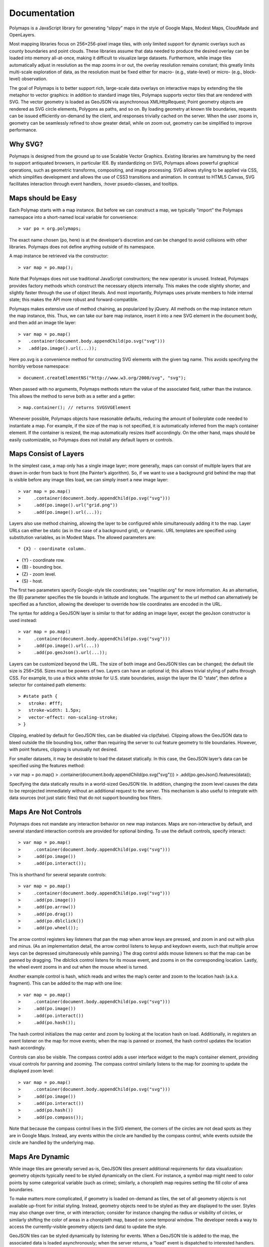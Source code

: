 Documentation
=============

Polymaps is a JavaScript library for generating “slippy” maps in the style of
Google Maps, Modest Maps, CloudMade and OpenLayers.

Most mapping libraries focus on 256×256-pixel image tiles, with only limited
support for dynamic overlays such as county boundaries and point clouds. These
libraries assume that data needed to produce the desired overlay can be loaded
into memory all-at-once, making it difficult to visualize large datasets.
Furthermore, while image tiles automatically adjust in resolution as the map
zooms in or out, the overlay resolution remains constant; this greatly limits
multi-scale exploration of data, as the resolution must be fixed either
for macro- (e.g., state-level) or micro- (e.g., block-level) observation.

The goal of Polymaps is to better support rich, large-scale data overlays on
interactive maps by extending the tile metaphor to vector graphics: in addition
to standard image tiles, Polymaps supports vector tiles that are rendered with
SVG. The vector geometry is loaded as GeoJSON via asynchronous XMLHttpRequest;
Point geometry objects are rendered as SVG circle elements, Polygons as paths,
and so on. By loading geometry at known tile boundaries, requests can be issued
efficiently on-demand by the client, and responses trivially cached on the
server. When the user zooms in, geometry can be seamlessly refined to show
greater detail, while on zoom out, geometry can be simplified to improve
performance.

Why SVG?
--------

Polymaps is designed from the ground up to use Scalable Vector Graphics.
Existing libraries are hamstrung by the need to support antiquated browsers, in
particular IE6. By standardizing on SVG, Polymaps allows powerful graphical
operations, such as geometric transforms, compositing, and image processing.
SVG allows styling to be applied via CSS, which simplifies development and
allows the use of CSS3 transitions and animation. In contrast to HTML5 Canvas,
SVG facilitates interaction through event handlers, :hover psuedo-classes, and
tooltips.

Maps should be Easy
-------------------

Each Polymap starts with a map instance. But before we can construct a map, we
typically “import” the Polymaps namespace into a short-named local variable for
convenience::

> var po = org.polymaps;

The exact name chosen (po, here) is at the developer’s discretion and can be
changed to avoid collisions with other libraries. Polymaps does not define
anything outside of its namespace.

A map instance be retrieved via the constructor::

> var map = po.map();

Note that Polymaps does not use traditional JavaScript constructors; the new
operator is unused. Instead, Polymaps provides factory methods which construct
the necessary objects internally. This makes the code slightly shorter, and
slightly faster through the use of object literals. And most importantly,
Polymaps uses private members to hide internal state; this makes the API more
robust and forward-compatible.

Polymaps makes extensive use of method chaining, as popularized by jQuery. All
methods on the map instance return the map instance, this. Thus, we can take
our bare map instance, insert it into a new SVG element in the document body,
and then add an image tile layer::

> var map = po.map()
>   .container(document.body.appendChild(po.svg("svg")))
>   .add(po.image().url(...));

Here po.svg is a convenience method for constructing SVG elements with the
given tag name. This avoids specifying the horribly verbose namespace::

> document.createElementNS("http://www.w3.org/2000/svg", "svg");

When passed with no arguments, Polymaps methods return the value of the
associated field, rather than the instance. This allows the method to serve
both as a setter and a getter::

> map.container(); // returns SVGSVGElement

Whenever possible, Polymaps objects have reasonable defaults, reducing the
amount of boilerplate code needed to instantiate a map. For example, if the
size of the map is not specified, it is automatically inferred from the map’s
container element. If the container is resized, the map automatically resizes
itself accordingly. On the other hand, maps should be easily customizable, so
Polymaps does not install any default layers or controls.

Maps Consist of Layers
----------------------

In the simplest case, a map only has a single image layer; more generally, maps
can consist of multiple layers that are drawn in-order from back to front (the
Painter’s algorithm). So, if we want to use a background grid behind the map
that is visible before any image tiles load, we can simply insert a new image
layer::

> var map = po.map()
>     .container(document.body.appendChild(po.svg("svg")))
>     .add(po.image().url("grid.png"))
>     .add(po.image().url(...));

Layers also use method chaining, allowing the layer to be configured while
simultaneously adding it to the map. Layer URLs can either be static (as in the
case of a background grid), or dynamic. URL templates are specified using
substitution variables, as in Modest Maps. The allowed parameters are::

* {X} - coordinate column.

* {Y} - coordinate row.

* {B} - bounding box.

* {Z} - zoom level.

* {S} - host.

The first two parameters specify Google-style tile coordinates; see
"maptiler.org" for more information. As an alternative, the {B} parameter
specifies the tile bounds in latitude and longitude. The argument to the url
method can alternatively be specified as a function, allowing the developer to
override how tile coordinates are encoded in the URL.

The syntax for adding a GeoJSON layer is similar to that for adding an image
layer, except the geoJson constructor is used instead::

> var map = po.map()
>     .container(document.body.appendChild(po.svg("svg")))
>     .add(po.image().url(...))
>     .add(po.geoJson().url(...));

Layers can be customized beyond the URL. The size of both image and GeoJSON
tiles can be changed; the default tile size is 256×256. Sizes must be powers of
two. Layers can have an optional id; this allows trivial styling of paths
through CSS. For example, to use a thick white stroke for U.S. state
boundaries, assign the layer the ID “state”, then define a selector for
contained path elements::

> #state path {
>   stroke: #fff;
>   stroke-width: 1.5px;
>   vector-effect: non-scaling-stroke;
> }

Clipping, enabled by default for GeoJSON tiles, can be disabled via
clip(false). Clipping allows the GeoJSON data to bleed outside the tile
bounding box, rather than requiring the server to cut feature geometry to tile
boundaries. However, with point features, clipping is unusually not desired.

For smaller datasets, it may be desirable to load the dataset statically. In
this case, the GeoJSON layer’s data can be specified using the features method:

> var map = po.map()
>     .container(document.body.appendChild(po.svg("svg")))
>     .add(po.geoJson().features(data));

Specifying the data statically results in a world-sized GeoJSON tile. In
addition, changing the zoom level causes the data to be reprojected immediately
without an additional request to the server. This mechanism is also useful to
integrate with data sources (not just static files) that do not support
bounding box filters.

Maps Are Not Controls
---------------------

Polymaps does not mandate any interaction behavior on new map instances. Maps
are non-interactive by default, and several standard interaction controls are
provided for optional binding. To use the default controls, specify interact::

> var map = po.map()
>     .container(document.body.appendChild(po.svg("svg")))
>     .add(po.image())
>     .add(po.interact());

This is shorthand for several separate controls::

> var map = po.map()
>     .container(document.body.appendChild(po.svg("svg")))
>     .add(po.image())
>     .add(po.arrow())
>     .add(po.drag())
>     .add(po.dblclick())
>     .add(po.wheel());

The arrow control registers key listeners that pan the map when arrow keys are
pressed, and zoom in and out with plus and minus. (As an implementation detail,
the arrow control listens to keyup and keydown events, such that multiple arrow
keys can be depressed simultaneously while panning.) The drag control adds
mouse listeners so that the map can be panned by dragging. The dblclick control
listens for its mouse event, and zooms in on the corresponding location.
Lastly, the wheel event zooms in and out when the mouse wheel is turned.

Another example control is hash, which reads and writes the map’s center and
zoom to the location hash (a.k.a. fragment). This can be added to the map with
one line::

> var map = po.map()
>     .container(document.body.appendChild(po.svg("svg")))
>     .add(po.image())
>     .add(po.interact())
>     .add(po.hash());

The hash control initializes the map center and zoom by looking at the location
hash on load. Additionally, in registers an event listener on the map for move
events; when the map is panned or zoomed, the hash control updates the location
hash accordingly.

Controls can also be visible. The compass control adds a user interface widget
to the map’s container element, providing visual controls for panning and
zooming. The compass control similarly listens to the map for zooming to update
the displayed zoom level::

> var map = po.map()
>     .container(document.body.appendChild(po.svg("svg")))
>     .add(po.image())
>     .add(po.interact())
>     .add(po.hash())
>     .add(po.compass());

Note that because the compass control lives in the SVG element, the corners of
the circles are not dead spots as they are in Google Maps. Instead, any events
within the circle are handled by the compass control, while events outside the
circle are handled by the underlying map.

Maps Are Dynamic
----------------

While image tiles are generally served as-is, GeoJSON tiles present additional
requirements for data visualization: geometry objects typically need to be
styled dynamically on the client. For instance, a symbol map might need to
color points by some categorical variable (such as crime); similarly, a
choropleth map requires setting the fill color of area boundaries.

To make matters more complicated, if geometry is loaded on-demand as tiles, the
set of all geometry objects is not available up-front for initial styling.
Instead, geometry objects need to be styled as they are displayed to the user.
Styles may also change over time, or with interaction; consider for instance
changing the radius or visibility of circles, or similarly shifting the color
of areas in a choropleth map, based on some temporal window. The developer
needs a way to access the currently-visible geometry objects (and data) to
update the style.

GeoJSON tiles can be styled dynamically by listening for events. When a GeoJSON
tile is added to the map, the associated data is loaded asynchronously; when
the server returns, a “load” event is dispatched to interested handlers. An
event handler can be registered using on, passing in the type of event and the
callback function::

> var map = po.map()
>     .container(document.body.appendChild(po.svg("svg")))
>     .add(po.geoJson().url(...).on("load", load))
>     .add(po.interact());

When events are dispatched, the callback function is invoked with similar semantics to standard W3C DOM events: the this context is the map instance, and the single argument is the current event, with a type attribute and associated event metadata. The event’s tile attribute contains the coordinate of the tile, in terms of column, row and zoom. The tile.key stores a unique string for each tile (as "zoom/column/row"), for convenient storage of tile-specific data in an object hash.

The load event has a features array, with an entry for each GeoJSON feature object. The data attribute points to the feature object, while the element is a reference to the SVG element corresponding to the feature. A MultiPolygon is rendered as a path element, for example. A trivial example of styling is to create a title tooltip using the feature ID:

function load(e) {
  for (var i = 0; i < e.features.length; i++) {
    var feature = e.features[i];
    feature.element.appendChild(po.svg("title")
        .appendChild(document.createTextNode(feature.data.id))
        .parentNode);
  }
}

Load events are only triggered for new tiles when data becomes available; if the tile is retrieved from the cache, no load event is dispatched. This guarantee avoids multiple tooltips for each feature in the above example.

The “show” event is similar to the load event, except that show events are dispatched every time a tile is displayed, regardless of whether the tile was retrieved from the cache or fetched from the server. Show events are dispatched immediately when the tile is displayed, which may be before the tile is loaded; in this case, the features array is empty. Show events can also be triggered manually for all visible tiles using reshow() on the given layer. This allows whatever styling logic to be reapplied on-demand, for example on user interaction or animation timer. Note that the same event handler can be registered for both load and show events, if needed.
Maps should be Fast

Interactive maps must be fast for a satisfying user experience! Polymaps employs several standard strategies to improve performance.

Tiles are cached so that if a recent tile is needed again, the tile can be retrieved from the cache rather than waiting for a server round-trip. The SVG element for the tile is cached as-is, which means that re-displaying a cached tile is always fast (and consistent) for both GeoJSON and image tiles. The cache stores a priority queue of tiles sorted by access time, so that the least recently-used tiles can be flused from the cache when it overflows.

If a tile is not available in the cache, tiles at adjacent zoom levels may be temporarily rescaled until the tile is available. This provides smooth continuity while zooming and panning. The map will downscale tiles from higher zoom levels, up to +2, and upscale tiles from lower zoom levels, down to -4. When the tile is finally available, rescaled tiles are immediately removed from the map. For smooth zooming, the map loads tiles at the closest integral zoom level, and the layer is transformed using a uniform scale. (Non-scaling strokes are useful for maintaining stroke widths while zooming.)

Requests to load tiles are queued such that currently-visible tiles take priority over other (recent) tiles that are no longer visible. This is accomplished by limiting the number of simultaneous requests (8), and re-ordering the queue for requests that are not yet processed. The map can even abort active requests for tiles to grant priority to new tiles, if needed.
